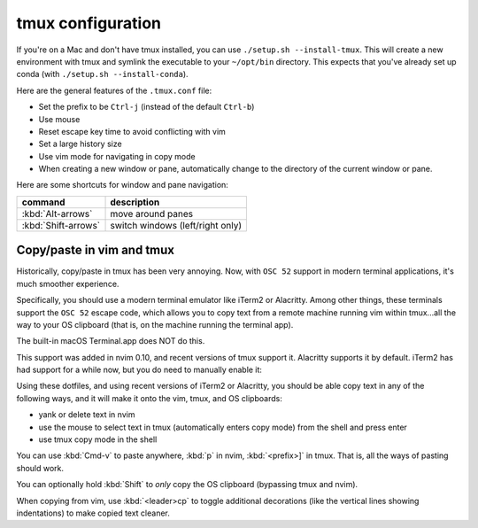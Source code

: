 .. _tmux:

tmux configuration
==================

If you're on a Mac and don't have tmux installed, you can use ``./setup.sh
--install-tmux``. This will create a new environment with tmux and symlink the
executable to your ``~/opt/bin`` directory. This expects that you've already
set up conda (with ``./setup.sh --install-conda``).

Here are the general features of the ``.tmux.conf`` file:

-  Set the prefix to be ``Ctrl-j`` (instead of the default ``Ctrl-b``)
-  Use mouse
-  Reset escape key time to avoid conflicting with vim
-  Set a large history size
-  Use vim mode for navigating in copy mode
-  When creating a new window or pane, automatically change to the
   directory of the current window or pane.


.. versionadded:: 2024-10-14

   When selecting with the mouse, it will no longer automatically exit copy
   mode. This lets you scroll up through history and select text without
   jumping back down to the prompt. To copy the text, hit :kbd:`Enter` after
   selecting.

Here are some shortcuts for window and pane navigation:

.. list-table::
   :header-rows: 1
   :align: left

   * - command
     - description

   * - :kbd:`Alt-arrows`
     - move around panes
   * - :kbd:`Shift-arrows`
     - switch windows (left/right only)


.. _tmuxcopy:

Copy/paste in vim and tmux
--------------------------

.. versionchanged:: 2024-10-14

   With OSC 52 support in recent versions of nvim, Alacritty, iTerm2, and tmux,
   copy/paste is dramatically simplified.

Historically, copy/paste in tmux has been very annoying. Now, with ``OSC 52``
support in modern terminal applications, it's much smoother experience.

Specifically, you should use a modern terminal emulator like iTerm2 or
Alacritty. Among other things, these terminals support the ``OSC 52`` escape
code, which allows you to copy text from a remote machine running vim within
tmux...all the way to your OS clipboard (that is, on the machine running the
terminal app).

The built-in macOS Terminal.app does NOT do this.

This support was added in nvim 0.10, and recent versions of tmux support it.
Alacritty supports it by default. iTerm2 has had support for a while now, but
you do need to manually enable it:

.. image:: images/iterm2_clipboard.png

Using these dotfiles, and using recent versions of iTerm2 or Alacritty, you
should be able copy text in any of the following ways, and it will make it onto
the vim, tmux, and OS clipboards:

- yank or delete text in nvim
- use the mouse to select text in tmux (automatically enters copy mode) from the shell and press enter
- use tmux copy mode in the shell

You can use :kbd:`Cmd-v` to paste anywhere, :kbd:`p` in nvim, :kbd:`<prefix>]` in tmux. That is, all the ways of pasting should work.

You can optionally hold :kbd:`Shift` to *only* copy the OS clipboard (bypassing
tmux and nvim).

When copying from vim, use :kbd:`<leader>cp` to toggle additional decorations
(like the vertical lines showing indentations) to make copied text cleaner.
